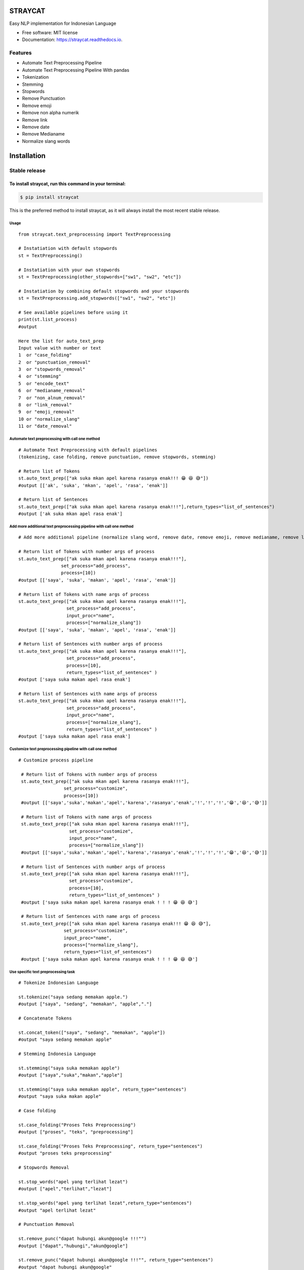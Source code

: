 ========
STRAYCAT
========

.. image:: https://github.com/Hradkafeira/straycat/blob/straycat_dev/assets/straycat_logo.png?raw=true
        :width: 400

.. image:: https://img.shields.io/pypi/v/straycat.svg
        :target: https://pypi.python.org/pypi/straycat

.. image:: https://img.shields.io/travis/hradkafeira/straycat.svg
        :target: https://travis-ci.com/hradkafeira/straycat

.. image:: https://readthedocs.org/projects/straycat/badge/?version=latest
        :target: https://straycat.readthedocs.io/en/latest/?version=latest
        :alt: Documentation Status

.. image:: https://github.com/Hradkafeira/straycat/actions/workflows/straycat_testing.yml/badge.svg
        :target: https://github.com/Hradkafeira/straycat/actions/workflows/straycat_testing.yml

.. image:: https://codecov.io/gh/Hradkafeira/straycat/branch/main/graph/badge.svg?token=6SH3QTEU8D
        :target: https://codecov.io/gh/Hradkafeira/straycat
        
.. raw:: html

  <p align="left">
  <span>English</span> |
  <a href="https://github.com/Hradkafeira/straycat/tree/main/lang/indonesia#straycat">Bahasa</a>

Easy NLP implementation for Indonesian Language


* Free software: MIT license
* Documentation: https://straycat.readthedocs.io.

Features
--------
- Automate Text Preprocessing Pipeline
- Automate Text Preprocessing Pipeline With pandas
- Tokenization
- Stemming
- Stopwords 
- Remove Punctuation
- Remove emoji
- Remove non alpha numerik
- Remove link
- Remove date
- Remove Medianame
- Normalize slang words


============
Installation
============

Stable release
--------------

To install straycat, run this command in your terminal:
=======
.. code-block:: console

    $ pip install straycat

This is the preferred method to install straycat, as it will always install the most recent stable release.

Usage
*****
::

        from straycat.text_preprocessing import TextPreprocessing

        # Instatiation with default stopwords
        st = TextPreprocessing()

        # Instatiation with your own stopwords
        st = TextPreprocessing(other_stopwords=["sw1", "sw2", "etc"])

        # Instatiation by combining default stopwords and your stopwords
        st = TextPreprocessing.add_stopwords(["sw1", "sw2", "etc"])

        # See available pipelines before using it
        print(st.list_process)
        #output
        
        Here the list for auto_text_prep
        Input value with number or text
        1  or "case_folding"
        2  or "punctuation_removal"
        3  or "stopwords_removal"
        4  or "stemming"
        5  or "encode_text"
        6  or "medianame_removal"
        7  or "non_alnum_removal"
        8  or "link_removal"
        9  or "emoji_removal"
        10 or "normalize_slang"
        11 or "date_removal"

Automate text preprocessing with call one method
************************************************
::

        # Automate Text Preprocessing with default pipelines 
        (tokenizing, case folding, remove punctuation, remove stopwords, stemming)

        # Return list of Tokens
        st.auto_text_prep(["ak suka mkan apel karena rasanya enak!!! 😁 😆 😅"]) 
        #output [['ak', 'suka', 'mkan', 'apel', 'rasa', 'enak']]

        # Return list of Sentences               
        st.auto_text_prep(["ak suka mkan apel karena rasanya enak!!!"],return_types="list_of_sentences") 
        #output ['ak suka mkan apel rasa enak']

Add more additional text preprocessing pipeline with call one method
********************************************************************
::

        # Add more additional pipeline (normalize slang word, remove date, remove emoji, remove medianame, remove link, remove non alnum )

        # Return list of Tokens with number args of process
        st.auto_text_prep(["ak suka mkan apel karena rasanya enak!!!"],
                        set_process="add_process",
                        process=[10])
        #output [['saya', 'suka', 'makan', 'apel', 'rasa', 'enak']]

        # Return list of Tokens with name args of process
        st.auto_text_prep(["ak suka mkan apel karena rasanya enak!!!"],
                          set_process="add_process",
                          input_proc="name",
                          process=["normalize_slang"])
        #output [['saya', 'suka', 'makan', 'apel', 'rasa', 'enak']]

        # Return list of Sentences with number args of process
        st.auto_text_prep(["ak suka mkan apel karena rasanya enak!!!"],
                          set_process="add_process",
                          process=[10], 
                          return_types="list_of_sentences" )
        #output ['saya suka makan apel rasa enak']

        # Return list of Sentences with name args of process
        st.auto_text_prep(["ak suka mkan apel karena rasanya enak!!!"],
                          set_process="add_process",
                          input_proc="name",
                          process=["normalize_slang"], 
                          return_types="list_of_sentences" )
        #output ['saya suka makan apel rasa enak']

Customize text preprocessing pipeline with call one method
**********************************************************
::

       # Customize process pipeline

        # Return list of Tokens with number args of process
        st.auto_text_prep(["ak suka mkan apel karena rasanya enak!!!"],
                        set_process="customize",
                        process=[10])
        #output [['saya','suka','makan','apel','karena','rasanya','enak','!','!','!','😁','😆','😅']]

        # Return list of Tokens with name args of process
        st.auto_text_prep(["ak suka mkan apel karena rasanya enak!!!"],
                          set_process="customize",
                          input_proc="name",
                          process=["normalize_slang"])
        #output [['saya','suka','makan','apel','karena','rasanya','enak','!','!','!','😁','😆','😅']]

        # Return list of Sentences with number args of process
        st.auto_text_prep(["ak suka mkan apel karena rasanya enak!!!"],
                          set_process="customize",
                          process=[10], 
                          return_types="list_of_sentences" )
        #output ['saya suka makan apel karena rasanya enak ! ! ! 😁 😆 😅']

        # Return list of Sentences with name args of process
        st.auto_text_prep(["ak suka mkan apel karena rasanya enak!!! 😁 😆 😅"],
                        set_process="customize",
                        input_proc="name",
                        process=["normalize_slang"], 
                        return_types="list_of_sentences")
        #output ['saya suka makan apel karena rasanya enak ! ! ! 😁 😆 😅']


Use specific text preprocessing task
************************************
::

        # Tokenize Indonesian Language

        st.tokenize("saya sedang memakan apple.")  
        #output ["saya", "sedang", "memakan", "apple","."]

        # Concatenate Tokens

        st.concat_token(["saya", "sedang", "memakan", "apple"]) 
        #output "saya sedang memakan apple"

        # Stemming Indonesia Language

        st.stemming("saya suka memakan apple") 
        #output ["saya","suka","makan","apple"]

        st.stemming("saya suka memakan apple", return_type="sentences") 
        #output "saya suka makan apple"

        # Case folding

        st.case_folding("Proses Teks Preprocessing") 
        #output ["proses", "teks", "preprocessing"]

        st.case_folding("Proses Teks Preprocessing", return_type="sentences") 
        #output "proses teks preprocessing"

        # Stopwords Removal

        st.stop_words("apel yang terlihat lezat") 
        #output ["apel","terlihat","lezat"]

        st.stop_words("apel yang terlihat lezat",return_type="sentences") 
        #output "apel terlihat lezat"

        # Punctuation Removal

        st.remove_punc("dapat hubungi akun@google !!!"") 
        #output ["dapat","hubungi","akun@google"]

        st.remove_punc("dapat hubungi akun@google !!!"", return_type="sentences") 
        #output "dapat hubungi akun@google"

        # Non Alnum Removal

        st.remove_non_alnum("dapat hubungi akun@google !!!") 
        #output ["dapat","hubungi"]

        st.remove_non_alnum("dapat hubungi akun@google !!!", return_type="sentences") 
        #output "dapat hubungi"

        # Remove emoji

        st.remove_emoji("hahaha 😀 😃 😄 hahaha 😁 😆 😅 hahaha") 
        #output ["hahaha","hahaha","hahaha"]

        st.remove_emoji("hahaha 😀 😃 😄 hahaha 😁 😆 😅 hahaha", return_type="sentences") 
        #output "hahaha hahaha hahaha"

        # Remove date

        st.remove_date("tanggal 03 Maret 2020 17/08/1945 10-11-1945 tanggal") 
        #output ["tanggal", "tanggal"]

        st.remove_date("tanggal 03 Maret 2020 17/08/1945 10-11-1945 tanggal",return_type="sentences") 
        #output "tanggal tanggal"

        # Remove link

        st.remove_link("https://www.kompas.com berita hari ini") 
        #output ["berita", "hari", "ini"]

        st.remove_link("https://www.kompas.com berita hari ini", return_type = "sentences") 
        #output "berita hari ini"

        # Remove media name

        st.remove_medianame("kompas.com berita hari ini") 
        #output ["berita", "hari", "ini"]

        st.remove_medianame("kompas.com berita hari ini", return_type = "sentences") 
        #output "berita hari ini"

        # Normalize slang

        st.remove_slang("ak sk mkan") 
        #output ["saya", "suka", "makan"]

        st.remove_slang("ak sk mkan", return_type = "sentences") 
        #output "saya suka makan"

        #encode text
        st.encode_text("Saya \x94sedang makan apple") 
        #output "saya sedang memakan apple"


WORKING WITH DATAFRAME
**********************
::

        # Straycat with DataFrame

        from straycat.text_preprocessing import TextPreprocessing
        import pandas as pd

        # Instatiation with default stopwords
        st = TextPreprocessing()

        # Instatiation with your own stopwords
        st = TextPreprocessing(other_stopwords=["sw1", "sw2", "etc"])

        # Instatiation by combining default stopwords and your stopwords
        st = TextPreprocessing.add_stopwords(["sw1", "sw2", "etc"])

        # See available pipelines before using it
        print(st.list_process)
        #output
        
        Here the list for auto_text_prep
        Input value with number or text
        1  or "case_folding"
        2  or "punctuation_removal"
        3  or "stopwords_removal"
        4  or "stemming"
        5  or "encode_text"
        6  or "medianame_removal"
        7  or "non_alnum_removal"
        8  or "link_removal"
        9  or "emoji_removal"
        10 or "normalize_slang"
        11 or "date_removal"

        teks = ["tvri.com 14/08/1945 telah terjadi hari kemerdekaan","ak suka mkn apel karena rasanya enak!!! 😁 😆 😅"]
        doc = pd.DataFrame(teks,columns=["text"])

Automate text preprocessing pipeline in dataframe with call one method
**********************************************************************
::

        # Automate Text Preprocessing with default pipeline (tokenizing, case folding, remove punctuation, remove stopwords, stemming)

        # Return list of Tokens
        st.auto_text_prep(doc["text"]) 
        #output [['tvri', 'com', '14', '08', '1945', 'jadi', 'hari', 'merdeka'],
        ['ak', 'suka', 'mkn', 'apel', 'rasa', 'enak']]

        # Return list of Sentences
        st.auto_text_prep(doc["text"], return_types="list_of_sentences")
        #output ['tvri com 14 08 1945 jadi hari merdeka', 'ak suka mkn apel rasa enak']


Add more additional text preprocessing pipeline in dataframe with call one method
*********************************************************************************
::

        # Add more additional pipeline (normalize slang word, remove date, remove emoji, remove medianame, remove link, remove non alnum )

        # Return list of Tokens with number args of process
        st.auto_text_prep(doc["text"], set_process="add_process", process=[6, 11])
        #output [['jadi', 'hari', 'merdeka'], ['ak', 'suka', 'mkn', 'apel', 'rasa', 'enak']]

        # Return list of Tokens with name args of process
        st.auto_text_prep(doc["text"], set_process="add_process",
                          input_proc="name",
                          process=["medianame_removal","date_removal"])
        #output [['jadi', 'hari', 'merdeka'], ['ak', 'suka', 'mkn', 'apel', 'rasa', 'enak']]

        # Return list of Sentences with name args of process
        st.auto_text_prep(doc["text"], set_process="add_process", 
                          process=[6, 11],       
                        return_types="list_of_sentences")
        #output ['jadi hari merdeka', 'ak suka mkn apel rasa enak']

        # Return list of Sentences with name args of process
        st.auto_text_prep(doc["text"], set_process="add_process",
                          input_proc="name",
                          process=["medianame_removal","date_removal"],       
                          return_types="list_of_sentences")
        #output ['jadi hari merdeka', 'ak suka mkn apel rasa enak']

Customize text preprocessing pipeline in dataframe with call one method
***********************************************************************
::

        # Customize pipeline 

        # Return list of Tokens with number args of process
        st.auto_text_prep(doc["text"], set_process="customize", process=[6, 11])
        #output [['telah', 'terjadi', 'hari', 'kemerdekaan'],
                ['ak','suka','mkn','apel','karena','rasanya','enak','!','!','!','😁','😆','😅']]

        # Return list of Tokens with name args of process
        st.auto_text_prep(doc["text"], set_process="customize", 
                          input_proc="name",
                          process=["medianame_removal","date_removal"])
        #output [['telah', 'terjadi', 'hari', 'kemerdekaan'],
                ['ak','suka','mkn','apel','karena','rasanya','enak','!','!','!','😁','😆','😅']]


        # Return list of Sentences with number args of process
        st.auto_text_prep(doc["text"], set_process="customize",
                          process=[6, 11],
                        return_types="list_of_sentences")
        #output ['telah terjadi hari kemerdekaan','ak suka mkn apel karena rasanya enak!!! 😁 😆 😅']

        # Return list of Sentences with name args of process
        st.auto_text_prep(doc["text"], set_process="customize",
                          input_proc="name", 
                          process=["medianame_removal","date_removal"],
                          return_types="list_of_sentences")
        #output ['telah terjadi hari kemerdekaan','ak suka mkn apel karena rasanya enak!!! 😁 😆 😅']

Credits
-------

This package was created with Cookiecutter_ and the `audreyr/cookiecutter-pypackage`_ project template.

.. _Cookiecutter: https://github.com/audreyr/cookiecutter
.. _`audreyr/cookiecutter-pypackage`: https://github.com/audreyr/cookiecutter-pypackage
